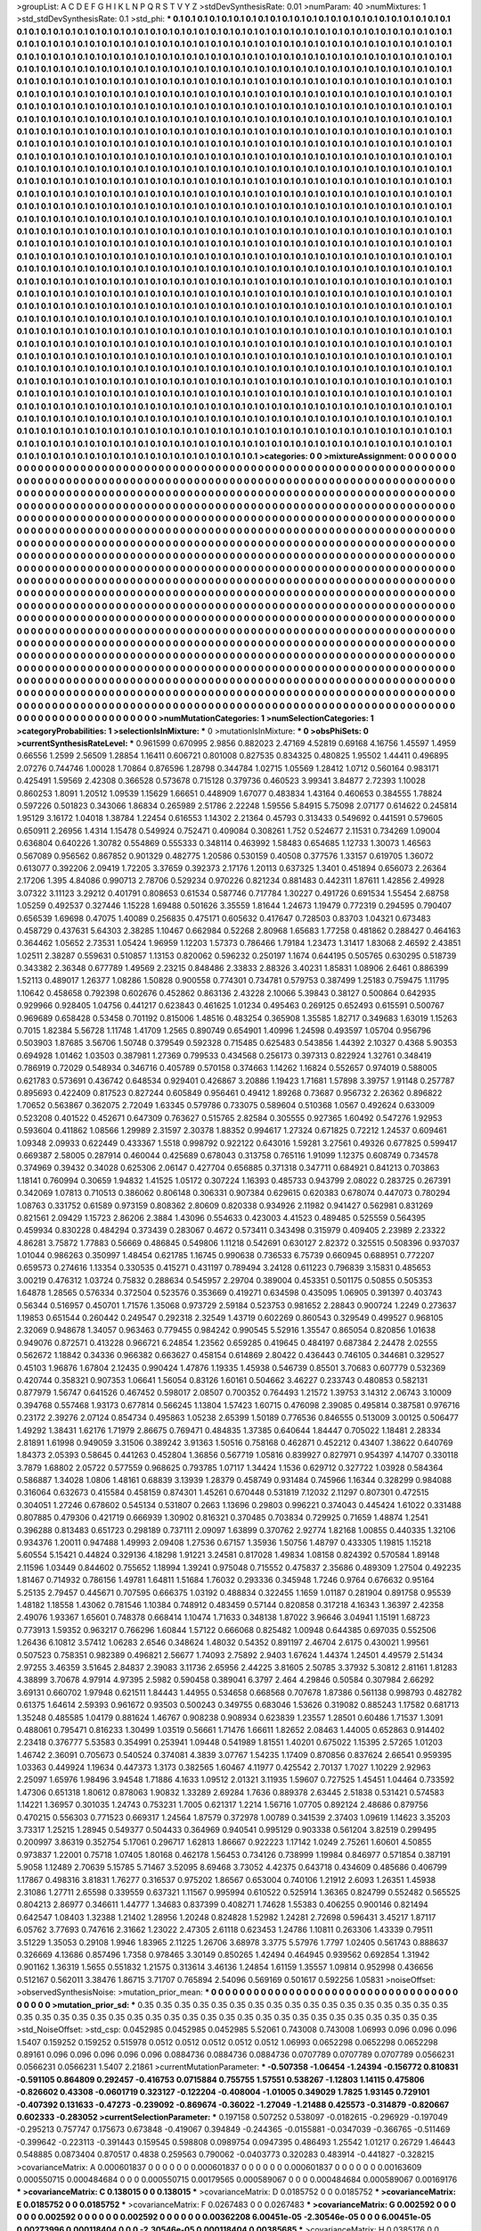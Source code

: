 >groupList:
A C D E F G H I K L
N P Q R S T V Y Z 
>stdDevSynthesisRate:
0.01 
>numParam:
40
>numMixtures:
1
>std_stdDevSynthesisRate:
0.1
>std_phi:
***
0.1 0.1 0.1 0.1 0.1 0.1 0.1 0.1 0.1 0.1
0.1 0.1 0.1 0.1 0.1 0.1 0.1 0.1 0.1 0.1
0.1 0.1 0.1 0.1 0.1 0.1 0.1 0.1 0.1 0.1
0.1 0.1 0.1 0.1 0.1 0.1 0.1 0.1 0.1 0.1
0.1 0.1 0.1 0.1 0.1 0.1 0.1 0.1 0.1 0.1
0.1 0.1 0.1 0.1 0.1 0.1 0.1 0.1 0.1 0.1
0.1 0.1 0.1 0.1 0.1 0.1 0.1 0.1 0.1 0.1
0.1 0.1 0.1 0.1 0.1 0.1 0.1 0.1 0.1 0.1
0.1 0.1 0.1 0.1 0.1 0.1 0.1 0.1 0.1 0.1
0.1 0.1 0.1 0.1 0.1 0.1 0.1 0.1 0.1 0.1
0.1 0.1 0.1 0.1 0.1 0.1 0.1 0.1 0.1 0.1
0.1 0.1 0.1 0.1 0.1 0.1 0.1 0.1 0.1 0.1
0.1 0.1 0.1 0.1 0.1 0.1 0.1 0.1 0.1 0.1
0.1 0.1 0.1 0.1 0.1 0.1 0.1 0.1 0.1 0.1
0.1 0.1 0.1 0.1 0.1 0.1 0.1 0.1 0.1 0.1
0.1 0.1 0.1 0.1 0.1 0.1 0.1 0.1 0.1 0.1
0.1 0.1 0.1 0.1 0.1 0.1 0.1 0.1 0.1 0.1
0.1 0.1 0.1 0.1 0.1 0.1 0.1 0.1 0.1 0.1
0.1 0.1 0.1 0.1 0.1 0.1 0.1 0.1 0.1 0.1
0.1 0.1 0.1 0.1 0.1 0.1 0.1 0.1 0.1 0.1
0.1 0.1 0.1 0.1 0.1 0.1 0.1 0.1 0.1 0.1
0.1 0.1 0.1 0.1 0.1 0.1 0.1 0.1 0.1 0.1
0.1 0.1 0.1 0.1 0.1 0.1 0.1 0.1 0.1 0.1
0.1 0.1 0.1 0.1 0.1 0.1 0.1 0.1 0.1 0.1
0.1 0.1 0.1 0.1 0.1 0.1 0.1 0.1 0.1 0.1
0.1 0.1 0.1 0.1 0.1 0.1 0.1 0.1 0.1 0.1
0.1 0.1 0.1 0.1 0.1 0.1 0.1 0.1 0.1 0.1
0.1 0.1 0.1 0.1 0.1 0.1 0.1 0.1 0.1 0.1
0.1 0.1 0.1 0.1 0.1 0.1 0.1 0.1 0.1 0.1
0.1 0.1 0.1 0.1 0.1 0.1 0.1 0.1 0.1 0.1
0.1 0.1 0.1 0.1 0.1 0.1 0.1 0.1 0.1 0.1
0.1 0.1 0.1 0.1 0.1 0.1 0.1 0.1 0.1 0.1
0.1 0.1 0.1 0.1 0.1 0.1 0.1 0.1 0.1 0.1
0.1 0.1 0.1 0.1 0.1 0.1 0.1 0.1 0.1 0.1
0.1 0.1 0.1 0.1 0.1 0.1 0.1 0.1 0.1 0.1
0.1 0.1 0.1 0.1 0.1 0.1 0.1 0.1 0.1 0.1
0.1 0.1 0.1 0.1 0.1 0.1 0.1 0.1 0.1 0.1
0.1 0.1 0.1 0.1 0.1 0.1 0.1 0.1 0.1 0.1
0.1 0.1 0.1 0.1 0.1 0.1 0.1 0.1 0.1 0.1
0.1 0.1 0.1 0.1 0.1 0.1 0.1 0.1 0.1 0.1
0.1 0.1 0.1 0.1 0.1 0.1 0.1 0.1 0.1 0.1
0.1 0.1 0.1 0.1 0.1 0.1 0.1 0.1 0.1 0.1
0.1 0.1 0.1 0.1 0.1 0.1 0.1 0.1 0.1 0.1
0.1 0.1 0.1 0.1 0.1 0.1 0.1 0.1 0.1 0.1
0.1 0.1 0.1 0.1 0.1 0.1 0.1 0.1 0.1 0.1
0.1 0.1 0.1 0.1 0.1 0.1 0.1 0.1 0.1 0.1
0.1 0.1 0.1 0.1 0.1 0.1 0.1 0.1 0.1 0.1
0.1 0.1 0.1 0.1 0.1 0.1 0.1 0.1 0.1 0.1
0.1 0.1 0.1 0.1 0.1 0.1 0.1 0.1 0.1 0.1
0.1 0.1 0.1 0.1 0.1 0.1 0.1 0.1 0.1 0.1
0.1 0.1 0.1 0.1 0.1 0.1 0.1 0.1 0.1 0.1
0.1 0.1 0.1 0.1 0.1 0.1 0.1 0.1 0.1 0.1
0.1 0.1 0.1 0.1 0.1 0.1 0.1 0.1 0.1 0.1
0.1 0.1 0.1 0.1 0.1 0.1 0.1 0.1 0.1 0.1
0.1 0.1 0.1 0.1 0.1 0.1 0.1 0.1 0.1 0.1
0.1 0.1 0.1 0.1 0.1 0.1 0.1 0.1 0.1 0.1
0.1 0.1 0.1 0.1 0.1 0.1 0.1 0.1 0.1 0.1
0.1 0.1 0.1 0.1 0.1 0.1 0.1 0.1 0.1 0.1
0.1 0.1 0.1 0.1 0.1 0.1 0.1 0.1 0.1 0.1
0.1 0.1 0.1 0.1 0.1 0.1 0.1 0.1 0.1 0.1
0.1 0.1 0.1 0.1 0.1 0.1 0.1 0.1 0.1 0.1
0.1 0.1 0.1 0.1 0.1 0.1 0.1 0.1 0.1 0.1
0.1 0.1 0.1 0.1 0.1 0.1 0.1 0.1 0.1 0.1
0.1 0.1 0.1 0.1 0.1 0.1 0.1 0.1 0.1 0.1
0.1 0.1 0.1 0.1 0.1 0.1 0.1 0.1 0.1 0.1
0.1 0.1 0.1 0.1 0.1 0.1 0.1 0.1 0.1 0.1
0.1 0.1 0.1 0.1 0.1 0.1 0.1 0.1 0.1 0.1
0.1 0.1 0.1 0.1 0.1 0.1 0.1 0.1 0.1 0.1
0.1 0.1 0.1 0.1 0.1 0.1 0.1 0.1 0.1 0.1
0.1 0.1 0.1 0.1 0.1 0.1 0.1 0.1 0.1 0.1
0.1 0.1 0.1 0.1 0.1 0.1 0.1 0.1 0.1 0.1
0.1 0.1 0.1 0.1 0.1 0.1 0.1 0.1 0.1 0.1
0.1 0.1 0.1 0.1 0.1 0.1 0.1 0.1 0.1 0.1
0.1 0.1 0.1 0.1 0.1 0.1 0.1 0.1 0.1 0.1
0.1 0.1 0.1 0.1 0.1 0.1 0.1 0.1 0.1 0.1
0.1 0.1 0.1 0.1 0.1 0.1 0.1 0.1 0.1 0.1
0.1 0.1 0.1 0.1 0.1 0.1 0.1 0.1 0.1 0.1
0.1 0.1 0.1 0.1 0.1 0.1 0.1 0.1 0.1 0.1
0.1 0.1 0.1 0.1 0.1 0.1 0.1 0.1 0.1 0.1
0.1 0.1 0.1 0.1 0.1 0.1 0.1 0.1 0.1 0.1
0.1 0.1 0.1 0.1 0.1 0.1 0.1 0.1 0.1 0.1
0.1 0.1 0.1 0.1 0.1 0.1 0.1 0.1 0.1 0.1
0.1 0.1 0.1 0.1 0.1 0.1 0.1 0.1 0.1 0.1
0.1 0.1 0.1 0.1 0.1 0.1 0.1 0.1 0.1 0.1
0.1 0.1 0.1 0.1 0.1 0.1 0.1 0.1 0.1 0.1
0.1 0.1 0.1 0.1 0.1 0.1 0.1 0.1 0.1 0.1
0.1 0.1 0.1 0.1 0.1 0.1 0.1 0.1 0.1 0.1
0.1 0.1 0.1 0.1 0.1 0.1 0.1 0.1 0.1 0.1
0.1 0.1 0.1 0.1 0.1 0.1 0.1 0.1 0.1 0.1
0.1 0.1 0.1 0.1 0.1 0.1 0.1 0.1 0.1 0.1
0.1 0.1 0.1 0.1 0.1 0.1 0.1 0.1 0.1 0.1
0.1 0.1 0.1 0.1 0.1 0.1 0.1 0.1 0.1 0.1
0.1 0.1 0.1 0.1 0.1 0.1 0.1 0.1 0.1 0.1
0.1 0.1 0.1 0.1 0.1 0.1 0.1 0.1 0.1 0.1
0.1 0.1 0.1 0.1 0.1 0.1 0.1 0.1 0.1 0.1
0.1 0.1 0.1 0.1 0.1 0.1 0.1 0.1 0.1 0.1
0.1 0.1 0.1 0.1 0.1 0.1 0.1 0.1 0.1 0.1
0.1 0.1 0.1 0.1 0.1 0.1 0.1 0.1 0.1 0.1
0.1 0.1 0.1 0.1 0.1 0.1 0.1 0.1 0.1 0.1
0.1 0.1 0.1 0.1 0.1 0.1 0.1 0.1 0.1 0.1
0.1 0.1 0.1 0.1 0.1 0.1 0.1 0.1 0.1 0.1
0.1 0.1 0.1 0.1 0.1 0.1 0.1 0.1 0.1 0.1
0.1 0.1 0.1 0.1 0.1 0.1 0.1 0.1 0.1 0.1
0.1 0.1 0.1 0.1 0.1 0.1 0.1 0.1 0.1 0.1
0.1 0.1 0.1 0.1 0.1 0.1 0.1 0.1 0.1 0.1
0.1 0.1 0.1 0.1 0.1 0.1 0.1 0.1 0.1 0.1
0.1 0.1 0.1 0.1 0.1 0.1 0.1 0.1 0.1 0.1
0.1 0.1 0.1 0.1 0.1 0.1 0.1 0.1 0.1 0.1
0.1 0.1 0.1 0.1 0.1 0.1 0.1 0.1 0.1 0.1
0.1 0.1 0.1 0.1 0.1 0.1 0.1 0.1 0.1 0.1
0.1 0.1 0.1 0.1 0.1 0.1 0.1 0.1 0.1 0.1
0.1 0.1 0.1 0.1 0.1 0.1 0.1 0.1 0.1 0.1
0.1 0.1 0.1 0.1 0.1 0.1 0.1 0.1 0.1 0.1
0.1 0.1 0.1 0.1 0.1 0.1 0.1 0.1 0.1 0.1
0.1 0.1 0.1 0.1 0.1 0.1 0.1 0.1 0.1 0.1
0.1 0.1 0.1 0.1 0.1 0.1 0.1 0.1 0.1 0.1
0.1 0.1 0.1 0.1 0.1 0.1 0.1 0.1 0.1 0.1
0.1 0.1 0.1 0.1 0.1 0.1 0.1 0.1 0.1 0.1
0.1 0.1 0.1 0.1 0.1 0.1 0.1 0.1 0.1 0.1
0.1 0.1 0.1 0.1 0.1 0.1 0.1 0.1 0.1 0.1
0.1 0.1 0.1 0.1 0.1 0.1 0.1 0.1 0.1 0.1
0.1 0.1 0.1 0.1 0.1 0.1 0.1 0.1 0.1 0.1
0.1 0.1 0.1 0.1 0.1 0.1 0.1 0.1 0.1 0.1
0.1 0.1 0.1 0.1 0.1 0.1 0.1 0.1 0.1 0.1
0.1 0.1 0.1 0.1 0.1 0.1 0.1 0.1 0.1 0.1
0.1 0.1 0.1 0.1 0.1 0.1 0.1 0.1 0.1 0.1
0.1 0.1 0.1 0.1 0.1 0.1 0.1 
>categories:
0 0
>mixtureAssignment:
0 0 0 0 0 0 0 0 0 0 0 0 0 0 0 0 0 0 0 0 0 0 0 0 0 0 0 0 0 0 0 0 0 0 0 0 0 0 0 0 0 0 0 0 0 0 0 0 0 0
0 0 0 0 0 0 0 0 0 0 0 0 0 0 0 0 0 0 0 0 0 0 0 0 0 0 0 0 0 0 0 0 0 0 0 0 0 0 0 0 0 0 0 0 0 0 0 0 0 0
0 0 0 0 0 0 0 0 0 0 0 0 0 0 0 0 0 0 0 0 0 0 0 0 0 0 0 0 0 0 0 0 0 0 0 0 0 0 0 0 0 0 0 0 0 0 0 0 0 0
0 0 0 0 0 0 0 0 0 0 0 0 0 0 0 0 0 0 0 0 0 0 0 0 0 0 0 0 0 0 0 0 0 0 0 0 0 0 0 0 0 0 0 0 0 0 0 0 0 0
0 0 0 0 0 0 0 0 0 0 0 0 0 0 0 0 0 0 0 0 0 0 0 0 0 0 0 0 0 0 0 0 0 0 0 0 0 0 0 0 0 0 0 0 0 0 0 0 0 0
0 0 0 0 0 0 0 0 0 0 0 0 0 0 0 0 0 0 0 0 0 0 0 0 0 0 0 0 0 0 0 0 0 0 0 0 0 0 0 0 0 0 0 0 0 0 0 0 0 0
0 0 0 0 0 0 0 0 0 0 0 0 0 0 0 0 0 0 0 0 0 0 0 0 0 0 0 0 0 0 0 0 0 0 0 0 0 0 0 0 0 0 0 0 0 0 0 0 0 0
0 0 0 0 0 0 0 0 0 0 0 0 0 0 0 0 0 0 0 0 0 0 0 0 0 0 0 0 0 0 0 0 0 0 0 0 0 0 0 0 0 0 0 0 0 0 0 0 0 0
0 0 0 0 0 0 0 0 0 0 0 0 0 0 0 0 0 0 0 0 0 0 0 0 0 0 0 0 0 0 0 0 0 0 0 0 0 0 0 0 0 0 0 0 0 0 0 0 0 0
0 0 0 0 0 0 0 0 0 0 0 0 0 0 0 0 0 0 0 0 0 0 0 0 0 0 0 0 0 0 0 0 0 0 0 0 0 0 0 0 0 0 0 0 0 0 0 0 0 0
0 0 0 0 0 0 0 0 0 0 0 0 0 0 0 0 0 0 0 0 0 0 0 0 0 0 0 0 0 0 0 0 0 0 0 0 0 0 0 0 0 0 0 0 0 0 0 0 0 0
0 0 0 0 0 0 0 0 0 0 0 0 0 0 0 0 0 0 0 0 0 0 0 0 0 0 0 0 0 0 0 0 0 0 0 0 0 0 0 0 0 0 0 0 0 0 0 0 0 0
0 0 0 0 0 0 0 0 0 0 0 0 0 0 0 0 0 0 0 0 0 0 0 0 0 0 0 0 0 0 0 0 0 0 0 0 0 0 0 0 0 0 0 0 0 0 0 0 0 0
0 0 0 0 0 0 0 0 0 0 0 0 0 0 0 0 0 0 0 0 0 0 0 0 0 0 0 0 0 0 0 0 0 0 0 0 0 0 0 0 0 0 0 0 0 0 0 0 0 0
0 0 0 0 0 0 0 0 0 0 0 0 0 0 0 0 0 0 0 0 0 0 0 0 0 0 0 0 0 0 0 0 0 0 0 0 0 0 0 0 0 0 0 0 0 0 0 0 0 0
0 0 0 0 0 0 0 0 0 0 0 0 0 0 0 0 0 0 0 0 0 0 0 0 0 0 0 0 0 0 0 0 0 0 0 0 0 0 0 0 0 0 0 0 0 0 0 0 0 0
0 0 0 0 0 0 0 0 0 0 0 0 0 0 0 0 0 0 0 0 0 0 0 0 0 0 0 0 0 0 0 0 0 0 0 0 0 0 0 0 0 0 0 0 0 0 0 0 0 0
0 0 0 0 0 0 0 0 0 0 0 0 0 0 0 0 0 0 0 0 0 0 0 0 0 0 0 0 0 0 0 0 0 0 0 0 0 0 0 0 0 0 0 0 0 0 0 0 0 0
0 0 0 0 0 0 0 0 0 0 0 0 0 0 0 0 0 0 0 0 0 0 0 0 0 0 0 0 0 0 0 0 0 0 0 0 0 0 0 0 0 0 0 0 0 0 0 0 0 0
0 0 0 0 0 0 0 0 0 0 0 0 0 0 0 0 0 0 0 0 0 0 0 0 0 0 0 0 0 0 0 0 0 0 0 0 0 0 0 0 0 0 0 0 0 0 0 0 0 0
0 0 0 0 0 0 0 0 0 0 0 0 0 0 0 0 0 0 0 0 0 0 0 0 0 0 0 0 0 0 0 0 0 0 0 0 0 0 0 0 0 0 0 0 0 0 0 0 0 0
0 0 0 0 0 0 0 0 0 0 0 0 0 0 0 0 0 0 0 0 0 0 0 0 0 0 0 0 0 0 0 0 0 0 0 0 0 0 0 0 0 0 0 0 0 0 0 0 0 0
0 0 0 0 0 0 0 0 0 0 0 0 0 0 0 0 0 0 0 0 0 0 0 0 0 0 0 0 0 0 0 0 0 0 0 0 0 0 0 0 0 0 0 0 0 0 0 0 0 0
0 0 0 0 0 0 0 0 0 0 0 0 0 0 0 0 0 0 0 0 0 0 0 0 0 0 0 0 0 0 0 0 0 0 0 0 0 0 0 0 0 0 0 0 0 0 0 0 0 0
0 0 0 0 0 0 0 0 0 0 0 0 0 0 0 0 0 0 0 0 0 0 0 0 0 0 0 0 0 0 0 0 0 0 0 0 0 0 0 0 0 0 0 0 0 0 0 0 0 0
0 0 0 0 0 0 0 0 0 0 0 0 0 0 0 0 0 
>numMutationCategories:
1
>numSelectionCategories:
1
>categoryProbabilities:
1 
>selectionIsInMixture:
***
0 
>mutationIsInMixture:
***
0 
>obsPhiSets:
0
>currentSynthesisRateLevel:
***
0.961599 0.670995 2.9856 0.882023 2.47169 4.52819 0.69168 4.16756 1.45597 1.4959
0.66556 1.2599 2.56509 1.28854 1.16411 0.606721 0.801008 0.827535 0.834325 0.480825
1.95502 1.44411 0.496895 2.07276 0.744746 1.00028 1.70864 0.876596 1.28798 0.344784
1.02715 1.05569 1.28412 1.0712 0.560164 0.983171 0.425491 1.59569 2.42308 0.366528
0.573678 0.715128 0.379736 0.460523 3.99341 3.84877 2.72393 1.10028 0.860253 1.8091
1.20512 1.09539 1.15629 1.66651 0.448909 1.67077 0.483834 1.43164 0.460653 0.384555
1.78824 0.597226 0.501823 0.343066 1.86834 0.265989 2.51786 2.22248 1.59556 5.84915
5.75098 2.07177 0.614622 0.245814 1.95129 3.16172 1.04018 1.38784 1.22454 0.616553
1.14302 2.21364 0.45793 0.313433 0.549692 0.441591 0.579605 0.650911 2.26956 1.4314
1.15478 0.549924 0.752471 0.409084 0.308261 1.752 0.524677 2.11531 0.734269 1.09004
0.636804 0.640226 1.30782 0.554869 0.555333 0.348114 0.463992 1.58483 0.654685 1.12733
1.30073 1.46563 0.567089 0.956562 0.867852 0.901329 0.482775 1.20586 0.530159 0.40508
0.377576 1.33157 0.619705 1.36072 0.613077 0.392206 2.09419 1.72205 3.37659 0.392373
2.17176 1.20113 0.637325 1.3401 0.451894 0.656073 2.26364 2.17206 1.395 4.84086
0.990713 2.78706 0.529234 0.970226 0.821234 0.881483 0.442311 1.87611 1.42856 2.49928
3.07322 3.11123 3.29212 0.401791 0.808653 0.61534 0.587746 0.717784 1.30227 0.491726
0.691534 1.55454 2.68758 1.05259 0.492537 0.327446 1.15228 1.69488 0.501626 3.35559
1.81644 1.24673 1.19479 0.772319 0.294595 0.790407 0.656539 1.69698 0.47075 1.40089
0.256835 0.475171 0.605632 0.417647 0.728503 0.83703 1.04321 0.673483 0.458729 0.437631
5.64303 2.38285 1.10467 0.662984 0.52268 2.80968 1.65683 1.77258 0.481862 0.288427
0.464163 0.364462 1.05652 2.73531 1.05424 1.96959 1.12203 1.57373 0.786466 1.79184
1.23473 1.31417 1.83068 2.46592 2.43851 1.02511 2.38287 0.559631 0.510857 1.13153
0.820062 0.596232 0.250197 1.1674 0.644195 0.505765 0.630295 0.518739 0.343382 2.36348
0.677789 1.49569 2.23215 0.848486 2.33833 2.88326 3.40231 1.85831 1.08906 2.6461
0.886399 1.52113 0.489017 1.26377 1.08286 1.50828 0.900558 0.774301 0.734781 0.579753
0.387499 1.25183 0.759475 1.11795 1.10642 0.458658 0.792398 0.602676 0.452862 0.863136
2.43228 2.10066 5.39843 0.38127 0.500864 0.642935 0.929966 0.928405 1.04756 0.441217
0.623843 0.461625 1.01234 0.495463 0.269125 0.652493 0.615591 0.500767 0.969689 0.658428
0.53458 0.701192 0.815006 1.48516 0.483254 0.365908 1.35585 1.82717 0.349683 1.63019
1.15263 0.7015 1.82384 5.56728 1.11748 1.41709 1.2565 0.890749 0.654901 1.40996
1.24598 0.493597 1.05704 0.956796 0.503903 1.87685 3.56706 1.50748 0.379549 0.592328
0.715485 0.625483 0.543856 1.44392 2.10327 0.4368 5.90353 0.694928 1.01462 1.03503
0.387981 1.27369 0.799533 0.434568 0.256173 0.397313 0.822924 1.32761 0.348419 0.786919
0.72029 0.548934 0.346716 0.405789 0.570158 0.374663 1.14262 1.16824 0.552657 0.974019
0.588005 0.621783 0.573691 0.436742 0.648534 0.929401 0.426867 3.20886 1.19423 1.71681
1.57898 3.39757 1.91148 0.257787 0.895693 0.422409 0.817523 0.827244 0.605849 0.956461
0.49412 1.89268 0.73687 0.956732 2.26362 0.896822 1.70652 0.563867 0.362075 2.72049
1.63345 0.579786 0.733075 0.589604 0.510368 1.0567 0.492624 0.633009 0.523208 0.401522
0.452671 0.647309 0.763627 0.515765 2.82584 0.305555 0.927365 1.60492 0.547276 1.92953
0.593604 0.411862 1.08566 1.29989 2.31597 2.30378 1.88352 0.994617 1.27324 0.671825
0.72212 1.24537 0.609461 1.09348 2.09933 0.622449 0.433367 1.5518 0.998792 0.922122
0.643016 1.59281 3.27561 0.49326 0.677825 0.599417 0.669387 2.58005 0.287914 0.460044
0.425689 0.678043 0.313758 0.765116 1.91099 1.12375 0.608749 0.734578 0.374969 0.39432
0.34028 0.625306 2.06147 0.427704 0.656885 0.371318 0.347711 0.684921 0.841213 0.703863
1.18141 0.760994 0.30659 1.94832 1.41525 1.05172 0.307224 1.16393 0.485733 0.943799
2.08022 0.283725 0.267391 0.342069 1.07813 0.710513 0.386062 0.806148 0.306331 0.907384
0.629615 0.620383 0.678074 0.447073 0.780294 1.08763 0.331752 0.61589 0.973159 0.808362
2.80609 0.820338 0.934926 2.11982 0.941427 0.562981 0.831269 0.821561 2.09429 1.15723
2.86206 2.3884 1.43096 0.554633 0.423003 4.41523 0.489485 0.525559 0.564395 0.459934
0.830228 0.484294 0.373439 0.283067 0.4672 0.573411 0.343498 0.315979 0.409405 2.23989
2.23322 4.86281 3.75872 1.77883 0.56669 0.486845 0.549806 1.11218 0.542691 0.630127
2.82372 0.325515 0.508396 0.937037 1.01044 0.986263 0.350997 1.48454 0.621785 1.16745
0.990638 0.736533 6.75739 0.660945 0.688951 0.772207 0.659573 0.274616 1.13354 0.330535
0.415271 0.431197 0.789494 3.24128 0.611223 0.796839 3.15831 0.485653 3.00219 0.476312
1.03724 0.75832 0.288634 0.545957 2.29704 0.389004 0.453351 0.501175 0.50855 0.505353
1.64878 1.28565 0.576334 0.372504 0.523576 0.353669 0.419271 0.634598 0.435095 1.06905
0.391397 0.403743 0.56344 0.516957 0.450701 1.71576 1.35068 0.973729 2.59184 0.523753
0.981652 2.28843 0.900724 1.2249 0.273637 1.19853 0.651544 0.260442 0.249547 0.292318
2.32549 1.43719 0.602269 0.860543 0.329549 0.499527 0.968105 2.32069 0.948678 1.34057
0.963463 0.779455 0.984242 0.990545 5.52916 1.35547 0.865054 0.820856 1.01638 0.949076
0.872571 0.413228 0.966721 6.24854 1.23562 0.659285 0.419645 0.484197 0.687384 2.24478
2.02555 0.562672 1.18842 0.34336 0.966382 0.663627 0.458154 0.614869 2.80422 0.436443
0.746105 0.344681 0.329527 0.45103 1.96876 1.67804 2.12435 0.990424 1.47876 1.19335
1.45938 0.546739 0.85501 3.70683 0.607779 0.532369 0.420744 0.358321 0.907353 1.06641
1.56054 0.83126 1.60161 0.504662 3.46227 0.233743 0.480853 0.582131 0.877979 1.56747
0.641526 0.467452 0.598017 2.08507 0.700352 0.764493 1.21572 1.39753 3.14312 2.06743
3.10009 0.394768 0.557468 1.93173 0.677814 0.566245 1.13804 1.57423 1.60715 0.476098
2.39085 0.495814 0.387581 0.976716 0.23172 2.39276 2.07124 0.854734 0.495863 1.05238
2.65399 1.50189 0.776536 0.846555 0.513009 3.00125 0.506477 1.49292 1.38431 1.62176
1.71979 2.86675 0.769471 0.484835 1.37385 0.640644 1.84447 0.705022 1.18481 2.28334
2.81891 1.61998 0.949059 3.31506 0.389242 3.91363 1.50516 0.758168 0.462871 0.452212
0.43407 1.38622 0.640769 1.84373 2.05393 0.58645 0.441263 0.452804 1.36856 0.567719
1.05816 0.839927 0.827971 0.954397 4.14707 0.330118 3.7879 1.68802 2.05722 0.577559
0.968625 0.793785 1.07117 1.34424 1.1536 0.629712 0.327722 1.03928 0.584364 0.586887
1.34028 1.0806 1.48161 0.68839 3.13939 1.28379 0.458749 0.931484 0.745966 1.16344
0.328299 0.984088 0.316064 0.632673 0.415584 0.458159 0.874301 1.45261 0.670448 0.531819
7.12032 2.11297 0.807301 0.472515 0.304051 1.27246 0.678602 0.545134 0.531807 0.2663
1.13696 0.29803 0.996221 0.374043 0.445424 1.61022 0.331488 0.807885 0.479306 0.421719
0.666939 1.30902 0.816321 0.370485 0.703834 0.729925 0.71659 1.48874 1.2541 0.396288
0.813483 0.651723 0.298189 0.737111 2.09097 1.63899 0.370762 2.92774 1.82168 1.00855
0.440335 1.32106 0.934376 1.20011 0.947488 1.49993 2.09408 1.27536 0.67157 1.35936
1.50756 1.48797 0.433305 1.19815 1.15218 5.60554 5.15421 0.44824 0.329136 4.18298
1.91221 3.24581 0.817028 1.49834 1.08158 0.824392 0.570584 1.89148 2.11596 1.03449
0.844602 0.755652 1.18994 1.39241 0.975048 0.715552 0.475837 2.35686 0.489309 1.27504
0.492235 1.81467 0.714932 0.786156 1.49781 1.64811 1.51684 1.76032 0.293336 0.345948
1.7246 0.9764 0.676632 0.95164 5.25135 2.79457 0.445671 0.707595 0.666375 1.03192
0.488834 0.322455 1.1659 1.01187 0.281904 0.891758 0.95539 1.48182 1.18558 1.43062
0.781546 1.10384 0.748912 0.483459 0.57144 0.820858 0.317218 4.16343 1.36397 2.42358
2.49076 1.93367 1.65601 0.748378 0.668414 1.10474 1.71633 0.348138 1.87022 3.96646
3.04941 1.15191 1.68723 0.773913 1.59352 0.963217 0.766296 1.60844 1.57122 0.666068
0.825482 1.00948 0.644385 0.697035 0.552506 1.26436 6.10812 3.57412 1.06283 2.6546
0.348624 1.48032 0.54352 0.891197 2.46704 2.6175 0.430021 1.99561 0.507523 0.758351
0.982389 0.496821 2.56677 1.74093 2.75892 2.9403 1.67624 1.44374 1.24501 4.49579
2.51434 2.97255 3.46359 3.51645 2.84837 2.39083 3.11736 2.65956 2.44225 3.81605
2.50785 3.37932 5.30812 2.81161 1.81283 4.38899 3.70678 4.97914 4.97395 2.5982
0.590458 0.389041 6.3797 2.464 4.29846 0.50584 0.307984 2.66292 3.69131 0.660702
1.97948 0.621511 1.84443 1.44955 0.534658 0.668568 0.707678 1.87386 0.561138 0.998793
0.482782 0.61375 1.64614 2.59393 0.961672 0.93503 0.500243 0.349755 0.683046 1.53626
0.319082 0.885243 1.17582 0.681713 1.35248 0.485585 1.04179 0.881624 1.46767 0.908238
0.908934 0.623839 1.23557 1.28501 0.60486 1.71537 1.3091 0.488061 0.795471 0.816233
1.30499 1.03519 0.56661 1.71476 1.66611 1.82652 2.08463 1.44005 0.652863 0.914402
2.23418 0.376777 5.53583 0.354991 0.253941 1.09448 0.541989 1.81551 1.40201 0.675022
1.15395 2.57265 1.01203 1.46742 2.36091 0.705673 0.540524 0.374081 4.3839 3.07767
1.54235 1.17409 0.870856 0.837624 2.66541 0.959395 1.03363 0.449924 1.19634 0.447373
1.3173 0.382565 1.60467 4.11977 0.425542 2.70137 1.7027 1.10229 2.92963 2.25097
1.65976 1.98496 3.94548 1.71886 4.1633 1.09512 2.01321 3.11935 1.59607 0.727525
1.45451 1.04464 0.733592 1.47306 0.651318 1.80612 0.878063 1.90832 1.33289 2.69284
1.7636 0.889378 2.63445 2.51838 0.531421 0.574583 1.14221 1.36957 0.301035 1.24743
0.753231 1.7005 0.621317 1.2214 1.56716 1.07705 0.892124 2.48686 0.879756 0.470215
0.556303 0.771523 0.669317 1.24564 1.87579 0.372978 1.00789 0.341539 2.37403 1.09619
1.14623 3.35203 3.73317 1.25215 1.28945 0.549377 0.504433 0.364969 0.940541 0.995129
0.903338 0.561204 3.82519 0.299495 0.200997 3.86319 0.352754 5.17061 0.296717 1.62813
1.86667 0.922223 1.17142 1.0249 2.75261 1.60601 4.50855 0.973837 1.22001 0.75718
1.07405 1.80168 0.462178 1.56453 0.734126 0.738999 1.19984 0.846977 0.571854 0.387191
5.9058 1.12489 2.70639 5.15785 5.71467 3.52095 8.69468 3.73052 4.42375 0.643718
0.434609 0.485686 0.406799 1.17867 0.498316 3.81831 1.76277 0.316537 0.975202 1.86567
0.653004 0.740106 1.21912 2.6093 1.26351 1.45938 2.31086 1.27711 2.65598 0.339559
0.637321 1.11567 0.995994 0.610522 0.525914 1.36365 0.824799 0.552482 0.565525 0.804213
2.86977 0.346611 1.44777 1.34683 0.837399 0.408271 1.74628 1.55383 0.406255 0.900146
0.821494 0.642547 1.08403 1.32388 1.21402 1.28956 1.20248 0.824828 1.52982 1.24281
2.72698 0.596431 3.45217 1.87117 6.05762 3.77693 0.747616 2.31662 1.23022 2.47305
2.61118 0.623453 1.24786 1.10811 0.263306 1.43339 0.79511 3.51229 1.35053 0.29108
1.9946 1.83965 2.11225 1.26706 3.68978 3.3775 5.57976 1.7797 1.02405 0.561743
0.888637 0.326669 4.13686 0.857496 1.7358 0.978465 3.30149 0.850265 1.42494 0.464945
0.939562 0.692854 1.31942 0.901162 1.36319 1.5655 0.551832 1.21575 0.313614 3.46136
1.24854 1.61159 1.35557 1.09814 0.952998 0.436656 0.512167 0.562011 3.38476 1.86715
3.71707 0.765894 2.54096 0.569169 0.501617 0.592256 1.05831 
>noiseOffset:
>observedSynthesisNoise:
>mutation_prior_mean:
***
0 0 0 0 0 0 0 0 0 0
0 0 0 0 0 0 0 0 0 0
0 0 0 0 0 0 0 0 0 0
0 0 0 0 0 0 0 0 0 0
>mutation_prior_sd:
***
0.35 0.35 0.35 0.35 0.35 0.35 0.35 0.35 0.35 0.35
0.35 0.35 0.35 0.35 0.35 0.35 0.35 0.35 0.35 0.35
0.35 0.35 0.35 0.35 0.35 0.35 0.35 0.35 0.35 0.35
0.35 0.35 0.35 0.35 0.35 0.35 0.35 0.35 0.35 0.35
>std_NoiseOffset:
>std_csp:
0.0452985 0.0452985 0.0452985 5.52061 0.743008 0.743008 1.06993 0.096 0.096 0.096
1.5407 0.159252 0.159252 0.515978 0.0512 0.0512 0.0512 0.0512 0.0512 1.06993
0.0652298 0.0652298 0.0652298 0.89161 0.096 0.096 0.096 0.096 0.096 0.0884736
0.0884736 0.0884736 0.0707789 0.0707789 0.0707789 0.0566231 0.0566231 0.0566231 1.5407 2.21861
>currentMutationParameter:
***
-0.507358 -1.06454 -1.24394 -0.156772 0.810831 -0.591105 0.864809 0.292457 -0.416753 0.0715884
0.755755 1.57551 0.538267 -1.12803 1.14115 0.475806 -0.826602 0.43308 -0.0601719 0.323127
-0.122204 -0.408004 -1.01005 0.349029 1.7825 1.93145 0.729101 -0.407392 0.131633 -0.47273
-0.239092 -0.869674 -0.36022 -1.27049 -1.21488 0.425573 -0.314879 -0.820667 0.602333 -0.283052
>currentSelectionParameter:
***
0.197158 0.507252 0.538097 -0.0182615 -0.296929 -0.197049 -0.295213 0.757747 0.175673 0.673848
-0.419067 0.394849 -0.244365 -0.0155881 -0.0347039 -0.366765 -0.511469 -0.399642 -0.223113 -0.391443
0.159545 0.598808 0.0989754 0.0947395 0.486493 1.25542 1.01217 0.26729 1.46443 0.548885
0.0873404 0.870517 0.4838 0.259563 0.790062 -0.0403773 0.320283 0.483914 -0.441827 -0.328215
>covarianceMatrix:
A
0.000601837	0	0	0	0	0	
0	0.000601837	0	0	0	0	
0	0	0.000601837	0	0	0	
0	0	0	0.00163609	0.000550715	0.000484684	
0	0	0	0.000550715	0.00179565	0.000589067	
0	0	0	0.000484684	0.000589067	0.00169176	
***
>covarianceMatrix:
C
0.138015	0	
0	0.138015	
***
>covarianceMatrix:
D
0.0185752	0	
0	0.0185752	
***
>covarianceMatrix:
E
0.0185752	0	
0	0.0185752	
***
>covarianceMatrix:
F
0.0267483	0	
0	0.0267483	
***
>covarianceMatrix:
G
0.002592	0	0	0	0	0	
0	0.002592	0	0	0	0	
0	0	0.002592	0	0	0	
0	0	0	0.00362208	6.00451e-05	-2.30546e-05	
0	0	0	6.00451e-05	0.00273996	0.000118404	
0	0	0	-2.30546e-05	0.000118404	0.00385685	
***
>covarianceMatrix:
H
0.0385176	0	
0	0.0385176	
***
>covarianceMatrix:
I
0.00557256	0	0	0	
0	0.00557256	0	0	
0	0	0.0109254	0.000436496	
0	0	0.000436496	0.0061532	
***
>covarianceMatrix:
K
0.0128995	0	
0	0.0128995	
***
>covarianceMatrix:
L
0.000294912	0	0	0	0	0	0	0	0	0	
0	0.000294912	0	0	0	0	0	0	0	0	
0	0	0.000294912	0	0	0	0	0	0	0	
0	0	0	0.000294912	0	0	0	0	0	0	
0	0	0	0	0.000294912	0	0	0	0	0	
0	0	0	0	0	0.00379519	-0.000713471	-0.00132146	0.000233463	0.000535682	
0	0	0	0	0	-0.000713471	0.00251904	0.00244116	0.000875986	0.000555646	
0	0	0	0	0	-0.00132146	0.00244116	0.00400954	0.00111997	0.000593648	
0	0	0	0	0	0.000233463	0.000875986	0.00111997	0.00137687	0.000732837	
0	0	0	0	0	0.000535682	0.000555646	0.000593648	0.000732837	0.00153627	
***
>covarianceMatrix:
N
0.0267483	0	
0	0.0267483	
***
>covarianceMatrix:
P
0.00179707	0	0	0	0	0	
0	0.00179707	0	0	0	0	
0	0	0.00179707	0	0	0	
0	0	0	0.00675236	0.00234314	0.00189916	
0	0	0	0.00234314	0.00975539	0.00190878	
0	0	0	0.00189916	0.00190878	0.00411433	
***
>covarianceMatrix:
Q
0.0222903	0	
0	0.0222903	
***
>covarianceMatrix:
R
0.00373248	0	0	0	0	0	0	0	0	0	
0	0.00373248	0	0	0	0	0	0	0	0	
0	0	0.00373248	0	0	0	0	0	0	0	
0	0	0	0.00373248	0	0	0	0	0	0	
0	0	0	0	0.00373248	0	0	0	0	0	
0	0	0	0	0	0.00689533	-0.00057017	0.000362002	0.000341621	-0.000591355	
0	0	0	0	0	-0.00057017	0.00810931	-0.000680292	0.000165046	-0.000677745	
0	0	0	0	0	0.000362002	-0.000680292	0.00679758	0.000145146	0.00050839	
0	0	0	0	0	0.000341621	0.000165046	0.000145146	0.00403107	2.60123e-05	
0	0	0	0	0	-0.000591355	-0.000677745	0.00050839	2.60123e-05	0.00596151	
***
>covarianceMatrix:
S
0.00278628	0	0	0	0	0	
0	0.00278628	0	0	0	0	
0	0	0.00278628	0	0	0	
0	0	0	0.00526852	0.000730691	0.00130312	
0	0	0	0.000730691	0.00414167	0.00106908	
0	0	0	0.00130312	0.00106908	0.00753181	
***
>covarianceMatrix:
T
0.00167177	0	0	0	0	0	
0	0.00167177	0	0	0	0	
0	0	0.00167177	0	0	0	
0	0	0	0.00414682	0.000595179	0.000823363	
0	0	0	0.000595179	0.00270653	0.00061606	
0	0	0	0.000823363	0.00061606	0.00432726	
***
>covarianceMatrix:
V
0.00100306	0	0	0	0	0	
0	0.00100306	0	0	0	0	
0	0	0.00100306	0	0	0	
0	0	0	0.00182598	0.000236215	0.00032614	
0	0	0	0.000236215	0.00225545	0.000485265	
0	0	0	0.00032614	0.000485265	0.00226208	
***
>covarianceMatrix:
Y
0.0385176	0	
0	0.0385176	
***
>covarianceMatrix:
Z
0.0554653	0	
0	0.0554653	
***
